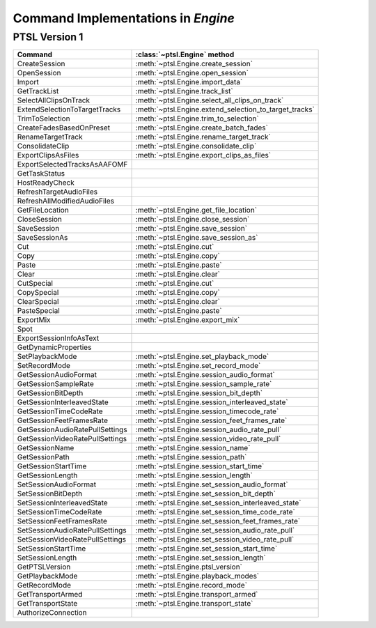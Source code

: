 Command Implementations in `Engine`
===================================

PTSL Version 1
--------------

===================================   =============================================================
Command                               :class:`~ptsl.Engine` method                                                                                 
===================================   =============================================================
CreateSession                         :meth:`~ptsl.Engine.create_session`
OpenSession							  :meth:`~ptsl.Engine.open_session`
Import								  :meth:`~ptsl.Engine.import_data`
GetTrackList                          :meth:`~ptsl.Engine.track_list`                        
SelectAllClipsOnTrack   			  :meth:`~ptsl.Engine.select_all_clips_on_track`
ExtendSelectionToTargetTracks		  :meth:`~ptsl.Engine.extend_selection_to_target_tracks`
TrimToSelection                       :meth:`~ptsl.Engine.trim_to_selection` 
CreateFadesBasedOnPreset			  :meth:`~ptsl.Engine.create_batch_fades`
RenameTargetTrack					  :meth:`~ptsl.Engine.rename_target_track`
ConsolidateClip                       :meth:`~ptsl.Engine.consolidate_clip`
ExportClipsAsFiles                    :meth:`~ptsl.Engine.export_clips_as_files`
ExportSelectedTracksAsAAFOMF
GetTaskStatus
HostReadyCheck
RefreshTargetAudioFiles
RefreshAllModifiedAudioFiles
GetFileLocation						  :meth:`~ptsl.Engine.get_file_location`
CloseSession						  :meth:`~ptsl.Engine.close_session`
SaveSession							  :meth:`~ptsl.Engine.save_session`
SaveSessionAs						  :meth:`~ptsl.Engine.save_session_as`
Cut                                   :meth:`~ptsl.Engine.cut`
Copy                                  :meth:`~ptsl.Engine.copy`
Paste                                 :meth:`~ptsl.Engine.paste`
Clear                                 :meth:`~ptsl.Engine.clear`
CutSpecial                            :meth:`~ptsl.Engine.cut`
CopySpecial                           :meth:`~ptsl.Engine.copy`
ClearSpecial                          :meth:`~ptsl.Engine.clear`
PasteSpecial                          :meth:`~ptsl.Engine.paste`
ExportMix							  :meth:`~ptsl.Engine.export_mix`
Spot
ExportSessionInfoAsText
GetDynamicProperties
SetPlaybackMode                       :meth:`~ptsl.Engine.set_playback_mode`
SetRecordMode                         :meth:`~ptsl.Engine.set_record_mode`
GetSessionAudioFormat                 :meth:`~ptsl.Engine.session_audio_format`
GetSessionSampleRate                  :meth:`~ptsl.Engine.session_sample_rate`
GetSessionBitDepth					  :meth:`~ptsl.Engine.session_bit_depth`	
GetSessionInterleavedState            :meth:`~ptsl.Engine.session_interleaved_state`
GetSessionTimeCodeRate                :meth:`~ptsl.Engine.session_timecode_rate`
GetSessionFeetFramesRate              :meth:`~ptsl.Engine.session_feet_frames_rate`
GetSessionAudioRatePullSettings       :meth:`~ptsl.Engine.session_audio_rate_pull`
GetSessionVideoRatePullSettings       :meth:`~ptsl.Engine.session_video_rate_pull`
GetSessionName                        :meth:`~ptsl.Engine.session_name`
GetSessionPath                        :meth:`~ptsl.Engine.session_path`
GetSessionStartTime                   :meth:`~ptsl.Engine.session_start_time`
GetSessionLength                      :meth:`~ptsl.Engine.session_length`
SetSessionAudioFormat                 :meth:`~ptsl.Engine.set_session_audio_format`
SetSessionBitDepth                    :meth:`~ptsl.Engine.set_session_bit_depth`
SetSessionInterleavedState            :meth:`~ptsl.Engine.set_session_interleaved_state`
SetSessionTimeCodeRate				  :meth:`~ptsl.Engine.set_session_time_code_rate`
SetSessionFeetFramesRate			  :meth:`~ptsl.Engine.set_session_feet_frames_rate`
SetSessionAudioRatePullSettings		  :meth:`~ptsl.Engine.set_session_audio_rate_pull`
SetSessionVideoRatePullSettings		  :meth:`~ptsl.Engine.set_session_video_rate_pull`
SetSessionStartTime                   :meth:`~ptsl.Engine.set_session_start_time`
SetSessionLength                      :meth:`~ptsl.Engine.set_session_length`
GetPTSLVersion                        :meth:`~ptsl.Engine.ptsl_version`
GetPlaybackMode                       :meth:`~ptsl.Engine.playback_modes`
GetRecordMode                         :meth:`~ptsl.Engine.record_mode`
GetTransportArmed                     :meth:`~ptsl.Engine.transport_armed`
GetTransportState                     :meth:`~ptsl.Engine.transport_state`
AuthorizeConnection
===================================   =============================================================

